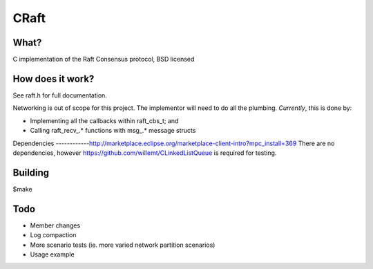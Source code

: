 
CRaft
=====

What?
-----
C implementation of the Raft Consensus protocol, BSD licensed

How does it work?
-----------------
See raft.h for full documentation.

Networking is out of scope for this project. The implementor will need to do all the plumbing. *Currently*, this is done by:

- Implementing all the callbacks within raft_cbs_t; and
- Calling raft_recv_.* functions with msg_.* message structs

Dependencies
------------http://marketplace.eclipse.org/marketplace-client-intro?mpc_install=369
There are no dependencies, however https://github.com/willemt/CLinkedListQueue is required for testing.

Building
--------
$make

Todo
----
- Member changes
- Log compaction
- More scenario tests (ie. more varied network partition scenarios)
- Usage example

